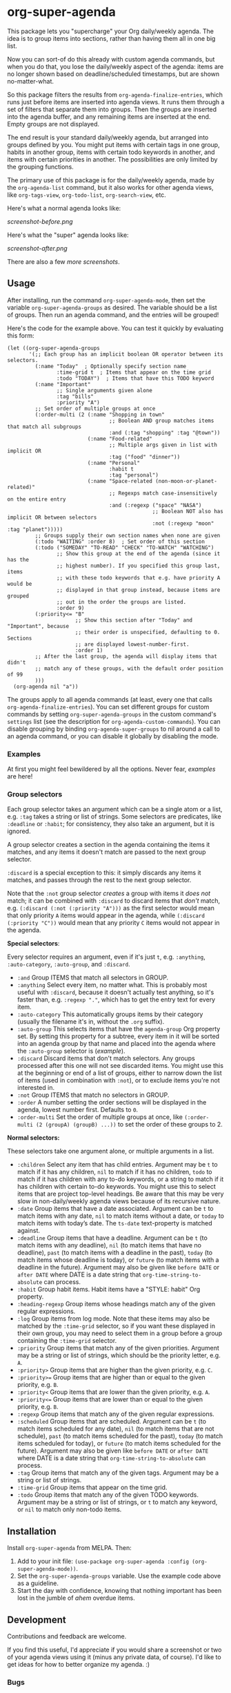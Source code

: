 #+PROPERTY: LOGGING nil

#+BEGIN_HTML
<a href=https://alphapapa.github.io/dont-tread-on-emacs/><img src="dont-tread-on-emacs-150.png" align="right"></a>
#+END_HTML

* org-super-agenda

[[https://melpa.org/#/org-super-agenda][file:https://melpa.org/packages/org-super-agenda-badge.svg]]

This package lets you "supercharge" your Org daily/weekly agenda.  The idea is to group items into sections, rather than having them all in one big list.

Now you can sort-of do this already with custom agenda commands, but when you do that, you lose the daily/weekly aspect of the agenda: items are no longer shown based on deadline/scheduled timestamps, but are shown no-matter-what.

So this package filters the results from =org-agenda-finalize-entries=, which runs just before items are inserted into agenda views.  It runs them through a set of filters that separate them into groups.  Then the groups are inserted into the agenda buffer, and any remaining items are inserted at the end.  Empty groups are not displayed.

The end result is your standard daily/weekly agenda, but arranged into groups defined by you.  You might put items with certain tags in one group, habits in another group, items with certain todo keywords in another, and items with certain priorities in another.  The possibilities are only limited by the grouping functions.

The primary use of this package is for the daily/weekly agenda, made by the =org-agenda-list= command, but it also works for other agenda views, like =org-tags-view=, =org-todo-list=, =org-search-view=, etc.

Here's what a normal agenda looks like:

[[screenshot-before.png]]

Here's what the "super" agenda looks like:

[[screenshot-after.png]]

There are also a few [[screenshots/index.org][more screenshots]].

** Usage

After installing, run the command =org-super-agenda-mode=, then set the variable =org-super-agenda-groups= as desired.  The variable should be a list of groups.  Then run an agenda command, and the entries will be grouped!

Here's the code for the example above.  You can test it quickly by evaluating this form:

#+BEGIN_SRC elisp
  (let ((org-super-agenda-groups
         '(;; Each group has an implicit boolean OR operator between its selectors.
           (:name "Today"  ; Optionally specify section name
                  :time-grid t  ; Items that appear on the time grid
                  :todo "TODAY")  ; Items that have this TODO keyword
           (:name "Important"
                  ;; Single arguments given alone
                  :tag "bills"
                  :priority "A")
           ;; Set order of multiple groups at once
           (:order-multi (2 (:name "Shopping in town"
                                   ;; Boolean AND group matches items that match all subgroups
                                   :and (:tag "shopping" :tag "@town"))
                            (:name "Food-related"
                                   ;; Multiple args given in list with implicit OR
                                   :tag ("food" "dinner"))
                            (:name "Personal"
                                   :habit t
                                   :tag "personal")
                            (:name "Space-related (non-moon-or-planet-related)"
                                   ;; Regexps match case-insensitively on the entire entry
                                   :and (:regexp ("space" "NASA")
                                                 ;; Boolean NOT also has implicit OR between selectors
                                                 :not (:regexp "moon" :tag "planet")))))
           ;; Groups supply their own section names when none are given
           (:todo "WAITING" :order 8)  ; Set order of this section
           (:todo ("SOMEDAY" "TO-READ" "CHECK" "TO-WATCH" "WATCHING")
                  ;; Show this group at the end of the agenda (since it has the
                  ;; highest number). If you specified this group last, items
                  ;; with these todo keywords that e.g. have priority A would be
                  ;; displayed in that group instead, because items are grouped
                  ;; out in the order the groups are listed.
                  :order 9)
           (:priority<= "B"
                        ;; Show this section after "Today" and "Important", because
                        ;; their order is unspecified, defaulting to 0. Sections
                        ;; are displayed lowest-number-first.
                        :order 1)
           ;; After the last group, the agenda will display items that didn't
           ;; match any of these groups, with the default order position of 99
           )))
    (org-agenda nil "a"))
#+END_SRC

The groups apply to all agenda commands (at least, every one that calls =org-agenda-finalize-entries=).  You can set different groups for custom commands by setting =org-super-agenda-groups= in the custom command's =settings= list (see the description for =org-agenda-custom-commands=).  You can disable grouping by binding =org-agenda-super-groups= to nil around a call to an agenda command, or you can disable it globally by disabling the mode.

*** Examples

At first you might feel bewildered by all the options.  Never fear, [[examples.org][examples]] are here!

*** Group selectors

Each group selector takes an argument which can be a single atom or a list, e.g. =:tag= takes a string or list of strings.  Some selectors are predicates, like =:deadline= or =:habit=; for consistency, they also take an argument, but it is ignored.  

A group selector creates a section in the agenda containing the items it matches, and any items it doesn't match are passed to the next group selector.

=:discard= is a special exception to this: it simply discards any items it matches, and passes through the rest to the next group selector.

Note that the =:not= group selector /creates/ a group with items it /does not/ match; it can be combined with =:discard= to discard items that /don't/ match, e.g. ~(:discard (:not (:priority "A")))~ as the first selector would mean that only priority =A= items would appear in the agenda, while ~(:discard (:priority "C"))~ would mean that any priority =C= items would not appear in the agenda.

*Special selectors*:

Every selector requires an argument, even if it's just =t=, e.g. =:anything=, =:auto-category=, =:auto-group=, and =:discard=.

+  =:and= Group ITEMS that match all selectors in GROUP.
+  =:anything= Select every item, no matter what.  This is probably most useful with =:discard=, because it doesn't actually test anything, so it's faster than, e.g. ~:regexp "."~, which has to get the entry text for every item.
+  =:auto-category= This automatically groups items by their category (usually the filename it's in, without the =.org= suffix).
+  =:auto-group= This selects items that have the =agenda-group= Org property set.  By setting this property for a subtree, every item in it will be sorted into an agenda group by that name and placed into the agenda where the =:auto-group= selector is ([[examples.org#automatically-by-group][example]]).
+  =:discard= Discard items that don't match selectors.  Any groups processed after this one will not see discarded items.  You might use this at the beginning or end of a list of groups, either to narrow down the list of items (used in combination with =:not=), or to exclude items you're not interested in.
+  =:not= Group ITEMS that match no selectors in GROUP.
+  =:order= A number setting the order sections will be displayed in the agenda, lowest number first.  Defaults to =0=.
+  =:order-multi= Set the order of multiple groups at once, like ~(:order-multi (2 (groupA) (groupB) ...))~ to set the order of these groups to 2.

*Normal selectors:*

These selectors take one argument alone, or multiple arguments in a list. 

+  =:children= Select any item that has child entries.  Argument may be =t= to match if it has any children, =nil= to match if it has no children, =todo= to match if it has children with any to-do keywords, or a string to match if it has children with certain to-do keywords.  You might use this to select items that are project top-level headings.  Be aware that this may be very slow in non-daily/weekly agenda views because of its recursive nature.
+  =:date= Group items that have a date associated. Argument can be =t= to match items with any date, =nil= to match items without a date, or =today= to match items with today’s date. The =ts-date= text-property is matched against.
+  =:deadline= Group items that have a deadline. Argument can be =t= (to match items with any deadline), =nil= (to match items that have no deadline), =past= (to match items with a deadline in the past), =today= (to match items whose deadline is today), or =future= (to match items with a deadline in the future). Argument may also be given like =before DATE= or =after DATE= where DATE is a date string that =org-time-string-to-absolute= can process.
+  =:habit= Group habit items. Habit items have a "STYLE: habit" Org property.
+  =:heading-regexp= Group items whose headings match any of the given regular expressions.
+  =:log= Group items from log mode.  Note that these items may also be matched by the =:time-grid= selector, so if you want these displayed in their own group, you may need to select them in a group before a group containing the =:time-grid= selector.
+  =:priority= Group items that match any of the given priorities. Argument may be a string or list of strings, which should be the priority letter, e.g. =A=.
+  =:priority>= Group items that are higher than the given priority, e.g. =C=.
+  =:priority>== Group items that are higher than or equal to the given priority, e.g. =B=.
+  =:priority<= Group items that are lower than the given priority, e.g. =A=.
+  =:priority<== Group items that are lower than or equal to the given priority, e.g. =B=.
+  =:regexp= Group items that match any of the given regular expressions.
+  =:scheduled= Group items that are scheduled. Argument can be =t= (to match items scheduled for any date), =nil= (to match items that are not schedule), =past= (to match items scheduled for the past), =today= (to match items scheduled for today), or =future= (to match items scheduled for the future). Argument may also be given like =before DATE= or =after DATE= where DATE is a date string that =org-time-string-to-absolute= can process.
+  =:tag= Group items that match any of the given tags. Argument may be a string or list of strings.
+  =:time-grid= Group items that appear on the time grid.
+  =:todo= Group items that match any of the given TODO keywords. Argument may be a string or list of strings, or =t= to match any keyword, or =nil= to match only non-todo items.

** Installation

Install =org-super-agenda= from MELPA.  Then:

1.  Add to your init file: ~(use-package org-super-agenda :config (org-super-agenda-mode))~.
2.  Set the =org-super-agenda-groups= variable.  Use the example code above as a guideline.
3.  Start the day with confidence, knowing that nothing important has been lost in the jumble of /ahem/ overdue items.

** Development

Contributions and feedback are welcome.

If you find this useful, I'd appreciate if you would share a screenshot or two of your agenda views using it (minus any private data, of course).  I'd like to get ideas for how to better organize my agenda.  :)

*** Bugs

+ The =org-search-view= agenda command does not seem to set the =todo-state= text property for items it finds, so the =:todo= selector doesn't work with it.  We should be able to work around this by getting the todo state for each item manually, but we have to make sure that we only do that when necessary, otherwise it might be slow.  And I wouldn't be surprised if there are other selectors that don't work with this or other commands, but =org-agenda-list= should work fine, and =org-tags-view= and =org-todo-list= seem to work.

** License

GPLv3+
